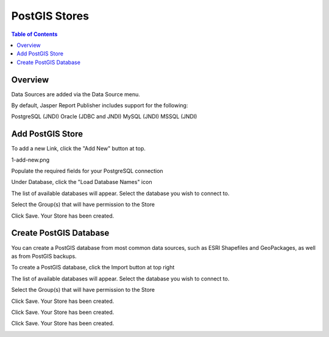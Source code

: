 .. This is a comment. Note how any initial comments are moved by
   transforms to after the document title, subtitle, and docinfo.

.. demo.rst from: http://docutils.sourceforge.net/docs/user/rst/demo.txt

.. |EXAMPLE| image:: static/yi_jing_01_chien.jpg
   :width: 1em

**********************
PostGIS Stores
**********************

.. contents:: Table of Contents
Overview
==================

Data Sources are added via the Data Source menu.

By default, Jasper Report Publisher includes support for the following:

PostgreSQL (JNDI)
Oracle (JDBC and JNDI)
MySQL (JNDI)
MSSQL (JNDI)

Add PostGIS Store
================

To add a new Link, click the "Add New" button at top.

1-add-new.png

.. image:: 1-add-new.png

Populate the required fields for your PostgreSQL connection

.. image:: 2-add-new.png

Under Database, click the "Load Database Names" icon

.. image:: 3-add-new.png

The list of available databases will appear.  Select the database you wish to connect to.

.. image:: 4-add-new.png

Select the Group(s) that will have permission to the Store

.. image:: 5-add-new.png

Click Save.  Your Store has been created.

.. image:: 6-add-new.png

Create PostGIS Database
=====================

You can create a PostGIS database from most common data sources, such as ESRI Shapefiles and GeoPackages, as well as from PostGIS backups.

To create a PostGIS database, click the Import button at top right

.. image:: 7-import-1

The list of available databases will appear.  Select the database you wish to connect to.

.. image:: 8-import-1

Select the Group(s) that will have permission to the Store

.. image:: 9-import-1

Click Save.  Your Store has been created.

.. image:: 10-import-1

Click Save.  Your Store has been created.

.. image:: 11-import-1

Click Save.  Your Store has been created.

.. image:: 12-import-1








